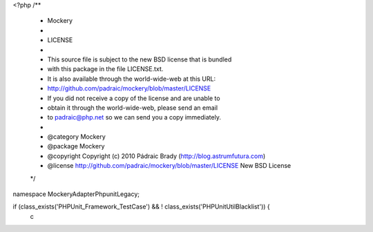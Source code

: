 <?php
/**
 * Mockery
 *
 * LICENSE
 *
 * This source file is subject to the new BSD license that is bundled
 * with this package in the file LICENSE.txt.
 * It is also available through the world-wide-web at this URL:
 * http://github.com/padraic/mockery/blob/master/LICENSE
 * If you did not receive a copy of the license and are unable to
 * obtain it through the world-wide-web, please send an email
 * to padraic@php.net so we can send you a copy immediately.
 *
 * @category  Mockery
 * @package   Mockery
 * @copyright Copyright (c) 2010 Pádraic Brady (http://blog.astrumfutura.com)
 * @license   http://github.com/padraic/mockery/blob/master/LICENSE New BSD License
 */

namespace Mockery\Adapter\Phpunit\Legacy;

if (class_exists('PHPUnit_Framework_TestCase') && ! class_exists('PHPUnit\Util\Blacklist')) {
    c